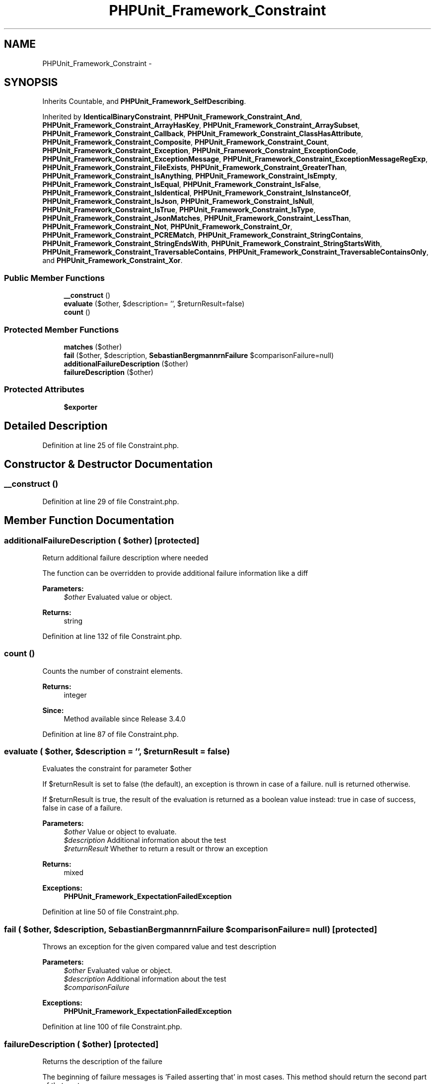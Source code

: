 .TH "PHPUnit_Framework_Constraint" 3 "Tue Apr 14 2015" "Version 1.0" "VirtualSCADA" \" -*- nroff -*-
.ad l
.nh
.SH NAME
PHPUnit_Framework_Constraint \- 
.SH SYNOPSIS
.br
.PP
.PP
Inherits Countable, and \fBPHPUnit_Framework_SelfDescribing\fP\&.
.PP
Inherited by \fBIdenticalBinaryConstraint\fP, \fBPHPUnit_Framework_Constraint_And\fP, \fBPHPUnit_Framework_Constraint_ArrayHasKey\fP, \fBPHPUnit_Framework_Constraint_ArraySubset\fP, \fBPHPUnit_Framework_Constraint_Callback\fP, \fBPHPUnit_Framework_Constraint_ClassHasAttribute\fP, \fBPHPUnit_Framework_Constraint_Composite\fP, \fBPHPUnit_Framework_Constraint_Count\fP, \fBPHPUnit_Framework_Constraint_Exception\fP, \fBPHPUnit_Framework_Constraint_ExceptionCode\fP, \fBPHPUnit_Framework_Constraint_ExceptionMessage\fP, \fBPHPUnit_Framework_Constraint_ExceptionMessageRegExp\fP, \fBPHPUnit_Framework_Constraint_FileExists\fP, \fBPHPUnit_Framework_Constraint_GreaterThan\fP, \fBPHPUnit_Framework_Constraint_IsAnything\fP, \fBPHPUnit_Framework_Constraint_IsEmpty\fP, \fBPHPUnit_Framework_Constraint_IsEqual\fP, \fBPHPUnit_Framework_Constraint_IsFalse\fP, \fBPHPUnit_Framework_Constraint_IsIdentical\fP, \fBPHPUnit_Framework_Constraint_IsInstanceOf\fP, \fBPHPUnit_Framework_Constraint_IsJson\fP, \fBPHPUnit_Framework_Constraint_IsNull\fP, \fBPHPUnit_Framework_Constraint_IsTrue\fP, \fBPHPUnit_Framework_Constraint_IsType\fP, \fBPHPUnit_Framework_Constraint_JsonMatches\fP, \fBPHPUnit_Framework_Constraint_LessThan\fP, \fBPHPUnit_Framework_Constraint_Not\fP, \fBPHPUnit_Framework_Constraint_Or\fP, \fBPHPUnit_Framework_Constraint_PCREMatch\fP, \fBPHPUnit_Framework_Constraint_StringContains\fP, \fBPHPUnit_Framework_Constraint_StringEndsWith\fP, \fBPHPUnit_Framework_Constraint_StringStartsWith\fP, \fBPHPUnit_Framework_Constraint_TraversableContains\fP, \fBPHPUnit_Framework_Constraint_TraversableContainsOnly\fP, and \fBPHPUnit_Framework_Constraint_Xor\fP\&.
.SS "Public Member Functions"

.in +1c
.ti -1c
.RI "\fB__construct\fP ()"
.br
.ti -1c
.RI "\fBevaluate\fP ($other, $description= '', $returnResult=false)"
.br
.ti -1c
.RI "\fBcount\fP ()"
.br
.in -1c
.SS "Protected Member Functions"

.in +1c
.ti -1c
.RI "\fBmatches\fP ($other)"
.br
.ti -1c
.RI "\fBfail\fP ($other, $description, \fBSebastianBergmann\\Comparator\\ComparisonFailure\fP $comparisonFailure=null)"
.br
.ti -1c
.RI "\fBadditionalFailureDescription\fP ($other)"
.br
.ti -1c
.RI "\fBfailureDescription\fP ($other)"
.br
.in -1c
.SS "Protected Attributes"

.in +1c
.ti -1c
.RI "\fB$exporter\fP"
.br
.in -1c
.SH "Detailed Description"
.PP 
Definition at line 25 of file Constraint\&.php\&.
.SH "Constructor & Destructor Documentation"
.PP 
.SS "__construct ()"

.PP
Definition at line 29 of file Constraint\&.php\&.
.SH "Member Function Documentation"
.PP 
.SS "additionalFailureDescription ( $other)\fC [protected]\fP"
Return additional failure description where needed
.PP
The function can be overridden to provide additional failure information like a diff
.PP
\fBParameters:\fP
.RS 4
\fI$other\fP Evaluated value or object\&. 
.RE
.PP
\fBReturns:\fP
.RS 4
string 
.RE
.PP

.PP
Definition at line 132 of file Constraint\&.php\&.
.SS "count ()"
Counts the number of constraint elements\&.
.PP
\fBReturns:\fP
.RS 4
integer 
.RE
.PP
\fBSince:\fP
.RS 4
Method available since Release 3\&.4\&.0 
.RE
.PP

.PP
Definition at line 87 of file Constraint\&.php\&.
.SS "evaluate ( $other,  $description = \fC''\fP,  $returnResult = \fCfalse\fP)"
Evaluates the constraint for parameter $other
.PP
If $returnResult is set to false (the default), an exception is thrown in case of a failure\&. null is returned otherwise\&.
.PP
If $returnResult is true, the result of the evaluation is returned as a boolean value instead: true in case of success, false in case of a failure\&.
.PP
\fBParameters:\fP
.RS 4
\fI$other\fP Value or object to evaluate\&. 
.br
\fI$description\fP Additional information about the test 
.br
\fI$returnResult\fP Whether to return a result or throw an exception 
.RE
.PP
\fBReturns:\fP
.RS 4
mixed 
.RE
.PP
\fBExceptions:\fP
.RS 4
\fI\fBPHPUnit_Framework_ExpectationFailedException\fP\fP 
.RE
.PP

.PP
Definition at line 50 of file Constraint\&.php\&.
.SS "fail ( $other,  $description, \fBSebastianBergmann\\Comparator\\ComparisonFailure\fP $comparisonFailure = \fCnull\fP)\fC [protected]\fP"
Throws an exception for the given compared value and test description
.PP
\fBParameters:\fP
.RS 4
\fI$other\fP Evaluated value or object\&. 
.br
\fI$description\fP Additional information about the test 
.br
\fI$comparisonFailure\fP 
.RE
.PP
\fBExceptions:\fP
.RS 4
\fI\fBPHPUnit_Framework_ExpectationFailedException\fP\fP 
.RE
.PP

.PP
Definition at line 100 of file Constraint\&.php\&.
.SS "failureDescription ( $other)\fC [protected]\fP"
Returns the description of the failure
.PP
The beginning of failure messages is 'Failed asserting that' in most cases\&. This method should return the second part of that sentence\&.
.PP
To provide additional failure information additionalFailureDescription can be used\&.
.PP
\fBParameters:\fP
.RS 4
\fI$other\fP Evaluated value or object\&. 
.RE
.PP
\fBReturns:\fP
.RS 4
string 
.RE
.PP

.PP
Definition at line 149 of file Constraint\&.php\&.
.SS "matches ( $other)\fC [protected]\fP"
Evaluates the constraint for parameter $other\&. Returns true if the constraint is met, false otherwise\&.
.PP
This method can be overridden to implement the evaluation algorithm\&.
.PP
\fBParameters:\fP
.RS 4
\fI$other\fP Value or object to evaluate\&. 
.RE
.PP
\fBReturns:\fP
.RS 4
bool 
.RE
.PP

.PP
Definition at line 76 of file Constraint\&.php\&.
.SH "Field Documentation"
.PP 
.SS "$exporter\fC [protected]\fP"

.PP
Definition at line 27 of file Constraint\&.php\&.

.SH "Author"
.PP 
Generated automatically by Doxygen for VirtualSCADA from the source code\&.
